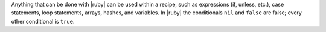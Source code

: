 .. The contents of this file are included in multiple topics.
.. This file should not be changed in a way that hinders its ability to appear in multiple documentation sets.


Anything that can be done with |ruby| can be used within a recipe, such as expressions (if, unless, etc.), case statements, loop statements, arrays, hashes, and variables. In |ruby| the conditionals ``nil`` and ``false`` are false; every other conditional is ``true``.
